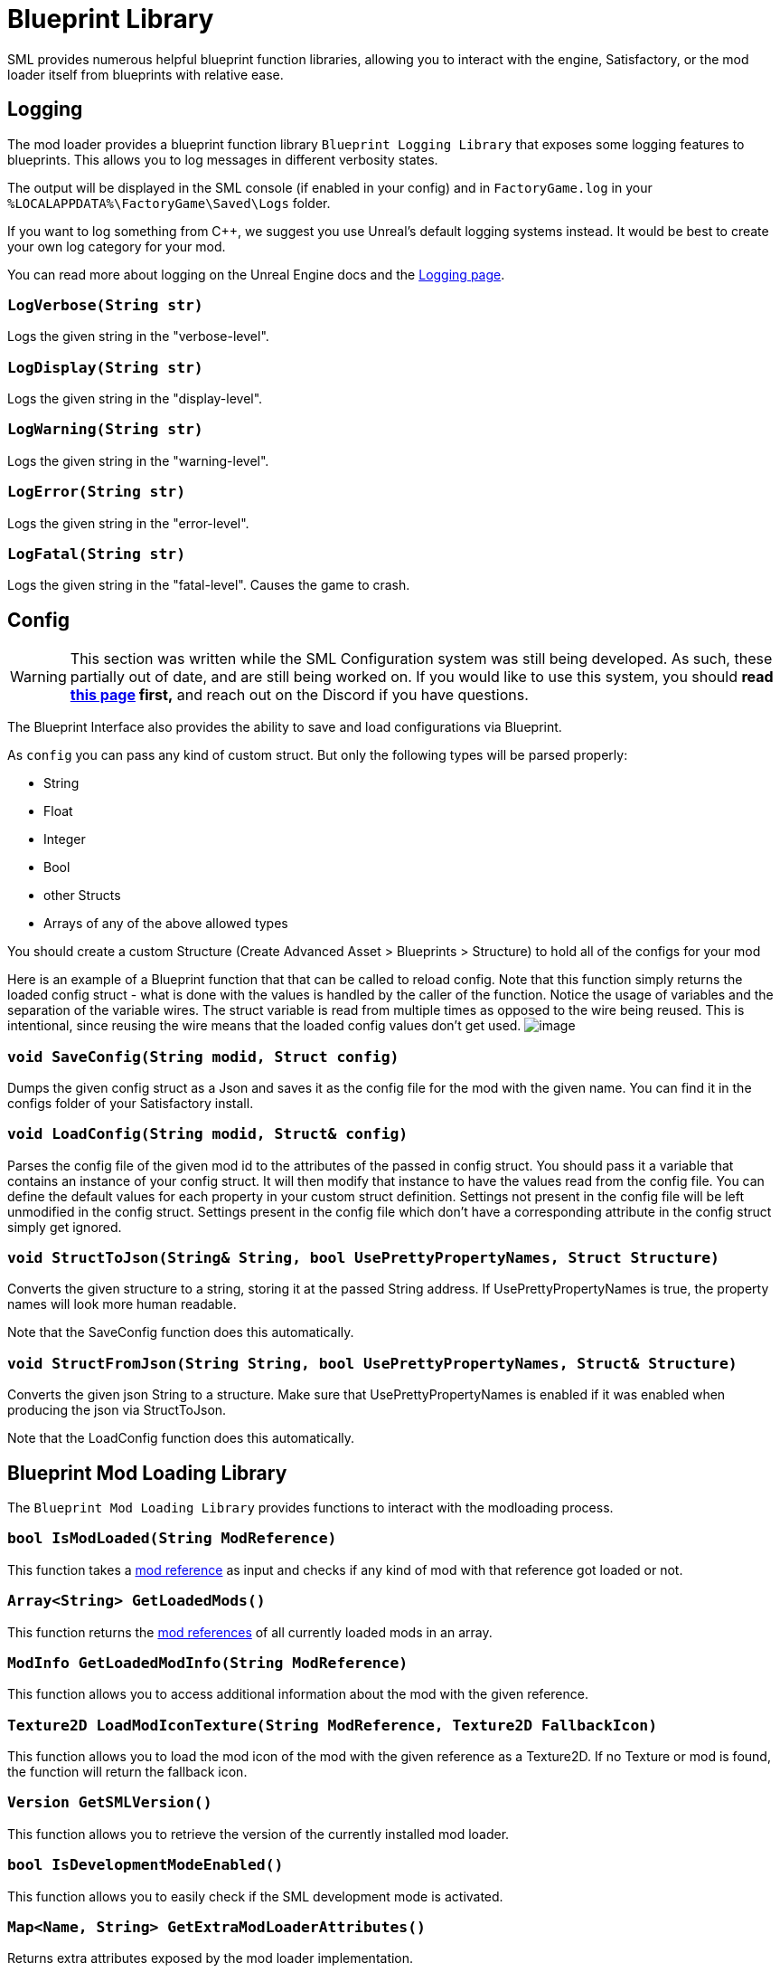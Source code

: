 = Blueprint Library

SML provides numerous helpful blueprint function libraries,
allowing you to interact with the engine,
Satisfactory, or the mod loader itself from blueprints with relative ease.

== Logging

The mod loader provides a blueprint function library `Blueprint Logging Library`
that exposes some logging features to blueprints.
This allows you to log messages in different verbosity states.

The output will be displayed in the SML console (if enabled in your config)
and in `FactoryGame.log` in your `%LOCALAPPDATA%\FactoryGame\Saved\Logs` folder.

If you want to log something from C++, we suggest you use
Unreal's default logging systems instead.
It would be best to create your own log category for your mod.

You can read more about logging on the Unreal Engine docs
and the xref:Development/ModLoader/Logging.adoc[Logging page].

=== `LogVerbose(String str)`
Logs the given string in the "verbose-level".

=== `LogDisplay(String str)`
Logs the given string in the "display-level".

=== `LogWarning(String str)`
Logs the given string in the "warning-level".

=== `LogError(String str)`
Logs the given string in the "error-level".

=== `LogFatal(String str)`
Logs the given string in the "fatal-level".
Causes the game to crash.

== Config

[WARNING]
====
This section was written while the SML Configuration system was still being developed.
As such, these partially out of date, and are still being worked on.
If you would like to use this system, you should
**read xref:Development/ModLoader/Configuration.adoc[this page] first,**
and reach out on the Discord if you have questions.
====

The Blueprint Interface also provides the ability to save and load configurations via Blueprint.

As `config` you can pass any kind of custom struct.
But only the following types will be parsed properly:

- String
- Float
- Integer
- Bool
- other Structs
- Arrays of any of the above allowed types

You should create a custom Structure (Create Advanced Asset > Blueprints > Structure)
to hold all of the configs for your mod 

Here is an example of a Blueprint function that that can be called to reload config.
Note that this function simply returns the loaded config struct - what is done with
the values is handled by the caller of the function.
Notice the usage of variables and the separation of the variable wires.
The struct variable is read from multiple times as opposed to the wire being reused.
This is intentional, since reusing the wire means that the loaded config values don't get used.
image:ModLoader/BlueprintInterface_ConfigExample.png[image]

// cSpell:ignore modid
=== `void SaveConfig(String modid, Struct config)`
Dumps the given config struct as a Json and saves it as the config file for the mod with the given name.
You can find it in the configs folder of your Satisfactory install.

=== `void LoadConfig(String modid, Struct& config)`
Parses the config file of the given mod id to the attributes of the passed in config struct.
You should pass it a variable that contains an instance of your config struct.
It will then modify that instance to have the values read from the config file.
You can define the default values for each property in your custom struct definition.
Settings not present in the config file will be left unmodified in the config struct.
Settings present in the config file which don't have a corresponding attribute in the config struct simply get ignored.

=== `void StructToJson(String& String, bool UsePrettyPropertyNames, Struct Structure)`
Converts the given structure to a string, storing it at the passed String address.
If UsePrettyPropertyNames is true, the property names will look more human readable.

Note that the SaveConfig function does this automatically.

=== `void StructFromJson(String String, bool UsePrettyPropertyNames, Struct& Structure)`
Converts the given json String to a structure.
Make sure that UsePrettyPropertyNames is enabled if it was enabled when producing the json via StructToJson.

Note that the LoadConfig function does this automatically.

== Blueprint Mod Loading Library

The `Blueprint Mod Loading Library` provides functions to interact with the modloading process.

=== `bool IsModLoaded(String ModReference)`
This function takes a xref:Development/BeginnersGuide/index.adoc#_mod_reference[mod reference]
as input and checks if any kind of mod with that reference got loaded or not.

=== `Array<String> GetLoadedMods()`
This function returns the xref:Development/BeginnersGuide/index.adoc#_mod_reference[mod references] of all currently loaded mods in an array.

=== `ModInfo GetLoadedModInfo(String ModReference)`
This function allows you to access additional information about the mod with the given reference.

=== `Texture2D LoadModIconTexture(String ModReference, Texture2D FallbackIcon)`
This function allows you to load the mod icon of the mod with the given reference as a Texture2D.
If no Texture or mod is found, the function will return the fallback icon.

=== `Version GetSMLVersion()`
This function allows you to retrieve the version of the currently installed mod loader.

=== `bool IsDevelopmentModeEnabled()`
This function allows you to easily check if the SML development mode is activated.

=== `Map<Name, String> GetExtraModLoaderAttributes()`
Returns extra attributes exposed by the mod loader implementation.

== Version Library

The `Blueprint Version Library` provides a couple of functions that allow you to interact with the version system more easily and generally helps you out with some stuff.

=== `bool ParseVersionString(String String, out Version OutVersion, out String ErrorMessage)`
This function tries to create a FVersion object from the provided string.
Returns true if able to convert the string successfully and if not, sets the ErrorMessage accordingly.

// cSpell:ignore Conv
=== `String Conv_VersionToString(FVersion Version)`
Converts the given version structure to a string.

=== `bool ParseVersionRangeString(String String, out VersionRange OutVersionRange, out String OutErrorMessage)`
Tries to convert the given string into a Version Range struct.
Returns true if it was able to do so, and if not, sets the error message accordingly.

=== `String Conv_VersionRangeToString(FVersionRange VersionRange)`
Converts the given version range structure to a string.

=== `bool Matches(VersionRange VersionRange, Version Version)`
Returns true if the provided version matches the given version range.

== FVersion

This struct contains information about a xref:https://semver.org/[SemVer] compatible version in a parsed state.

=== Member Fields

* int64 Major (read only)
+
The major SemVer version number
* int64 Minor (read only)
+
The minor SemVer version number
* int64 Patch (read only)
+
The SemVer patch number
* String Type (read only)
+
The version type of this SemVer version.
+
Can be:
+
** "alpha"
** "beta"
** "release"

* String BuildInfo (read only)
+
Additional information to the version build.

== FModInfo

This struct contains information about a loaded mod.
Mainly contents of the data.json of the mod.

=== Member Fields

- String ModId (read only)
+
The xref:Development/BeginnersGuide/index.adoc#_mod_reference[mod reference]
- String Name (read only)
+
The display name of the mod
- FVersion Version (read only)
+
The version of the mod
- String Description (read only)
+
The description of the mod
- Array<String> Authors (read only)
+
The names of the authors of the mod in a list.
- String Credits (read only)
+
Credits of the mod

== Blueprint Reflection Library

The `Blueprint Reflection Library` provides a couple function for interacting with the unreal reflection system from within Blueprints.

=== `ReflectedObject ReflectObject(Object Object)`
Allocates a reflected object wrapper for the given object.

=== `ReflectObject ReflectStruct(DynamicStructInfo StructInfo)`
Allocates a reflected object wrapper for the given struct.

=== `Object DeflectObject(ReflectedObject ReflectedObject)`
Deflects reflected object wrapper to the raw object pointer.

=== `void DeflectStruct(ReflectedObject ReflectedObject, out DynamicStructInfo StructInfo)`
Deflects reflected object wrapper into the passed struct out variable.

=== `Array<ReflectedPropertyInfo> GetReflectedProperties(ReflectedObject ReflectedObject)`
Returns a list of reflected properties provided by the given object

=== `uint8 GetByteProperty(ReflectedObject ReflectedObject, String PropertyName, int ArrayIndex)`
Retrieves the value of the byte property with the given name at the given array index in the given reflected object.

=== `void SetByteProperty(ReflectedObject ReflectedObject, String PropertyName, uint8 Value, int ArrayIndex)`
Updates the value of the byte property with the given name at the given array index in the given reflected object.

=== `int64 GetInt64Property(ReflectedObject ReflectedObject, String PropertyName, int ArrayIndex)`
Retrieves the value of the 64-bit signed integer property with the given name at the given array index in the given reflected object.

=== `void SetInt64Property(ReflectedObject ReflectedObject, String PropertyName, int64 Value, int ArrayIndex)`
Updates the value of the 64-bit signed integer property with the given name at the given array index in the given reflected object to the given new value.

=== `int32 GetInt32Property(ReflectedObject ReflectedObject, String PropertyName, int ArrayIndex)`
Retrieves the value of the 32-bit signed integer property with the given name at the given array index in the given reflected object.

=== `void SetInt32Property(ReflectedObject ReflectedObject, String PropertyName, int32 Value, int ArrayIndex)`
Updates the value of the 32-bit signed integer property with the given name at the given array index in the given reflected object to the given new value.

=== `float GetFloatProperty(ReflectedObject ReflectedObject, String PropertyName, int ArrayIndex)`
Retrieves the value of the floating point property with the given name at the given array index in the given reflected object.

=== `void SetFloatProperty(ReflectedObject ReflectedObject, String PropertyName, float Value, int ArrayIndex)`
Updates the value of the floating point property with the given name at the given array index in the given reflected object to the given new value.

=== `String GetStringProperty(ReflectedObject ReflectedObject, String PropertyName, int ArrayIndex)`
Retrieves the value of the string property with the given name at the given array index in the given reflected object.

=== `void SetStringProperty(ReflectedObject ReflectedObject, String PropertyName, String Value, int ArrayIndex)`
Updates the value of the string property with the given name at the given array index in the given reflected object to the given new value.

=== `bool GetBoolProperty(ReflectedObject ReflectedObject, String PropertyName, int ArrayIndex)`
Retrieves the value of the boolean property with the given name at the given array index in the given reflected object.

=== `void SetBoolProperty(ReflectedObject ReflectedObject, String PropertyName, bool Value, int ArrayIndex)`
Updates the value of the boolean property with the given name at the given array index in the given reflected object to the given new value.

=== `Name GetNameProperty(ReflectedObject ReflectedObject, String PropertyName, int ArrayIndex)`
Retrieves the value of the name property with the given name at the given array index in the given reflected object.

=== `void SetNameProperty(ReflectedObject ReflectedObject, String PropertyName, Name Name, int ArrayIndex)`
Updates the value of the name property with the given name at the given array index in the given reflected object to the given new value.

=== `Text GetTextProperty(ReflectedObject ReflectedObject, String PropertyName, int ArrayIndex)`
Retrieves the value of the text property with the given name at the given array index in the given reflected object.

=== `void SetTextProperty(ReflectedObject ReflectedObject, String PropertyName, Text Text, int ArrayIndex)`
Updates the value of the text property with the given name at the given array index in the given reflected object to the given new value.

=== `Object GetObjectProperty(ReflectedObject ReflectedObject, String PropertyName, int ArrayIndex)`
Retrieves the value of the object property with the given name at the given array index in the given reflected object.

=== `void SetObjectProperty(ReflectedObject ReflectedObject, String PropertyName, Object Object, int ArrayIndex)`
Updates the value of the object property with the given name at the given array index in the given reflected object to the given new value.

=== `FReflectedObject GetStructProperty(ReflectedObject ReflectedObject, String PropertyName, int ArrayIndex)`
Retrieves the value of the struct property with the given name at the given array index in the given reflected object.

=== `void SetStructProperty(ReflectedObject ReflectedObject, String PropertyName, FReflectedObject Struct, int ArrayIndex)`
Updates the value of the struct property with the given name at the given array index in the given reflected object to the given new value.

=== `ReflectedEnumValue GetEnumProperty(ReflectedObject ReflectedObject, String PropertyName, int ArrayIndex)`
Retrieves the value of the enum property with the given name at the given array index in the given reflected object.

=== `void SetEnumProperty(ReflectedObject ReflectedObject, String PropertyName, ReflectedEnumValue Value, int ArrayIndex)`
Updates the value of the enum property with the given name at the given array index in the given reflected object to the given new value.

== `ReflectedObject`
Describes a reflected object.

== `ReflectedEnumValue`
Describes a reflected enumeration value.

=== `Enum EnumerationType`
The unreal type of the enumeration.

=== `int64 RawEnumValue`
The enumeration value represented as raw integer.

== `Reflected Property Info`
Describes a single reflected property accessible to blueprints.

=== `Name PropertyName`
The name of the property.

=== `ReflectedPropertyType PropertyType`
The type of the reflected property.

=== `int32 ArrayDim`
Dimensions of the fixed-size property array.

=== `ReflectedPropertyType`
Enum that describes the type of the reflected property.

- Invalid
- Byte
- Int
- Int64
- Float
- String
- Boolean
- Name
- Text
- Struct
- Object
- Enum
